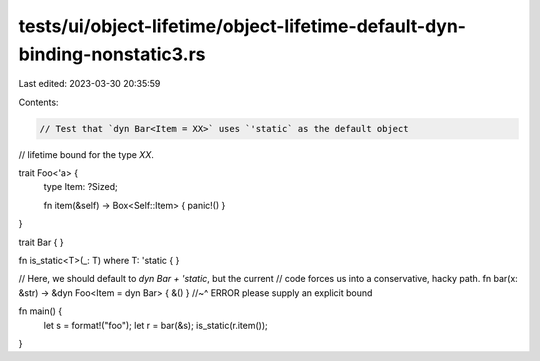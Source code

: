 tests/ui/object-lifetime/object-lifetime-default-dyn-binding-nonstatic3.rs
==========================================================================

Last edited: 2023-03-30 20:35:59

Contents:

.. code-block:: rs

    // Test that `dyn Bar<Item = XX>` uses `'static` as the default object
// lifetime bound for the type `XX`.

trait Foo<'a> {
    type Item: ?Sized;

    fn item(&self) -> Box<Self::Item> { panic!() }
}

trait Bar { }

fn is_static<T>(_: T) where T: 'static { }

// Here, we should default to `dyn Bar + 'static`, but the current
// code forces us into a conservative, hacky path.
fn bar(x: &str) -> &dyn Foo<Item = dyn Bar> { &() }
//~^ ERROR please supply an explicit bound

fn main() {
    let s = format!("foo");
    let r = bar(&s);
    is_static(r.item());
}


